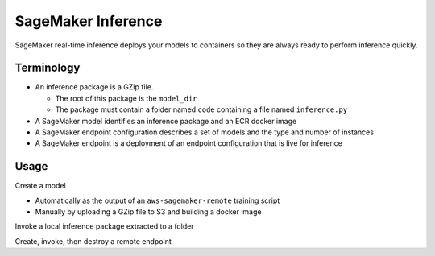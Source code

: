 SageMaker Inference
============================

SageMaker real-time inference deploys your models to containers 
so they are always ready to perform inference quickly.

Terminology
------------

- An inference package is a GZip file.

  - The root of this package is the ``model_dir``
  - The package must contain a folder named ``code`` containing a file named ``inference.py``

- A SageMaker model identifies an inference package and an ECR docker image
- A SageMaker endpoint configuration describes a set of models and the type and number of instances
- A SageMaker endpoint is a deployment of an endpoint configuration that is live for inference

Usage
------------

Create a model

- Automatically as the output of an ``aws-sagemaker-remote`` training script
- Manually by uploading a GZip file to S3 and building a docker image

Invoke a local inference package extracted to a folder

.. code-block: bash

   aws-sagemaker-remote endpoint invoke --model-dir demo/demo_model --input demo/test_image.jpg --output output/result/local_result.jpg --output-type image/jpeg
   md5sum demo/test_image.jpg
   md5sum output/result/local_result.jpg

Create, invoke, then destroy a remote endpoint

.. code-block: bash

   aws-sagemaker-remote upload demo/demo_model demo-model/model.tar.gz --gz
   aws-sagemaker-remote model create --name demo-model --model-artifact demo-model/model.tar.gz --force
   aws-sagemaker-remote endpoint-config create --model demo-model --force
   aws-sagemaker-remote endpoint create --config demo-model --force
   aws sagemaker wait endpoint-in-service --endpoint-name demo-model
   aws-sagemaker-remote endpoint invoke --name demo-model --input demo/test_image.jpg --output output/result/sagemaker_result.jpg --output-type image/jpeg
   aws-sagemaker-remote endpoint delete demo-model
   aws-sagemaker-remote endpoint-config delete demo-model
   aws-sagemaker-remote model delete demo-model
   md5sum demo/test_image.jpg
   md5sum output/result/result_image.jpg
   
   